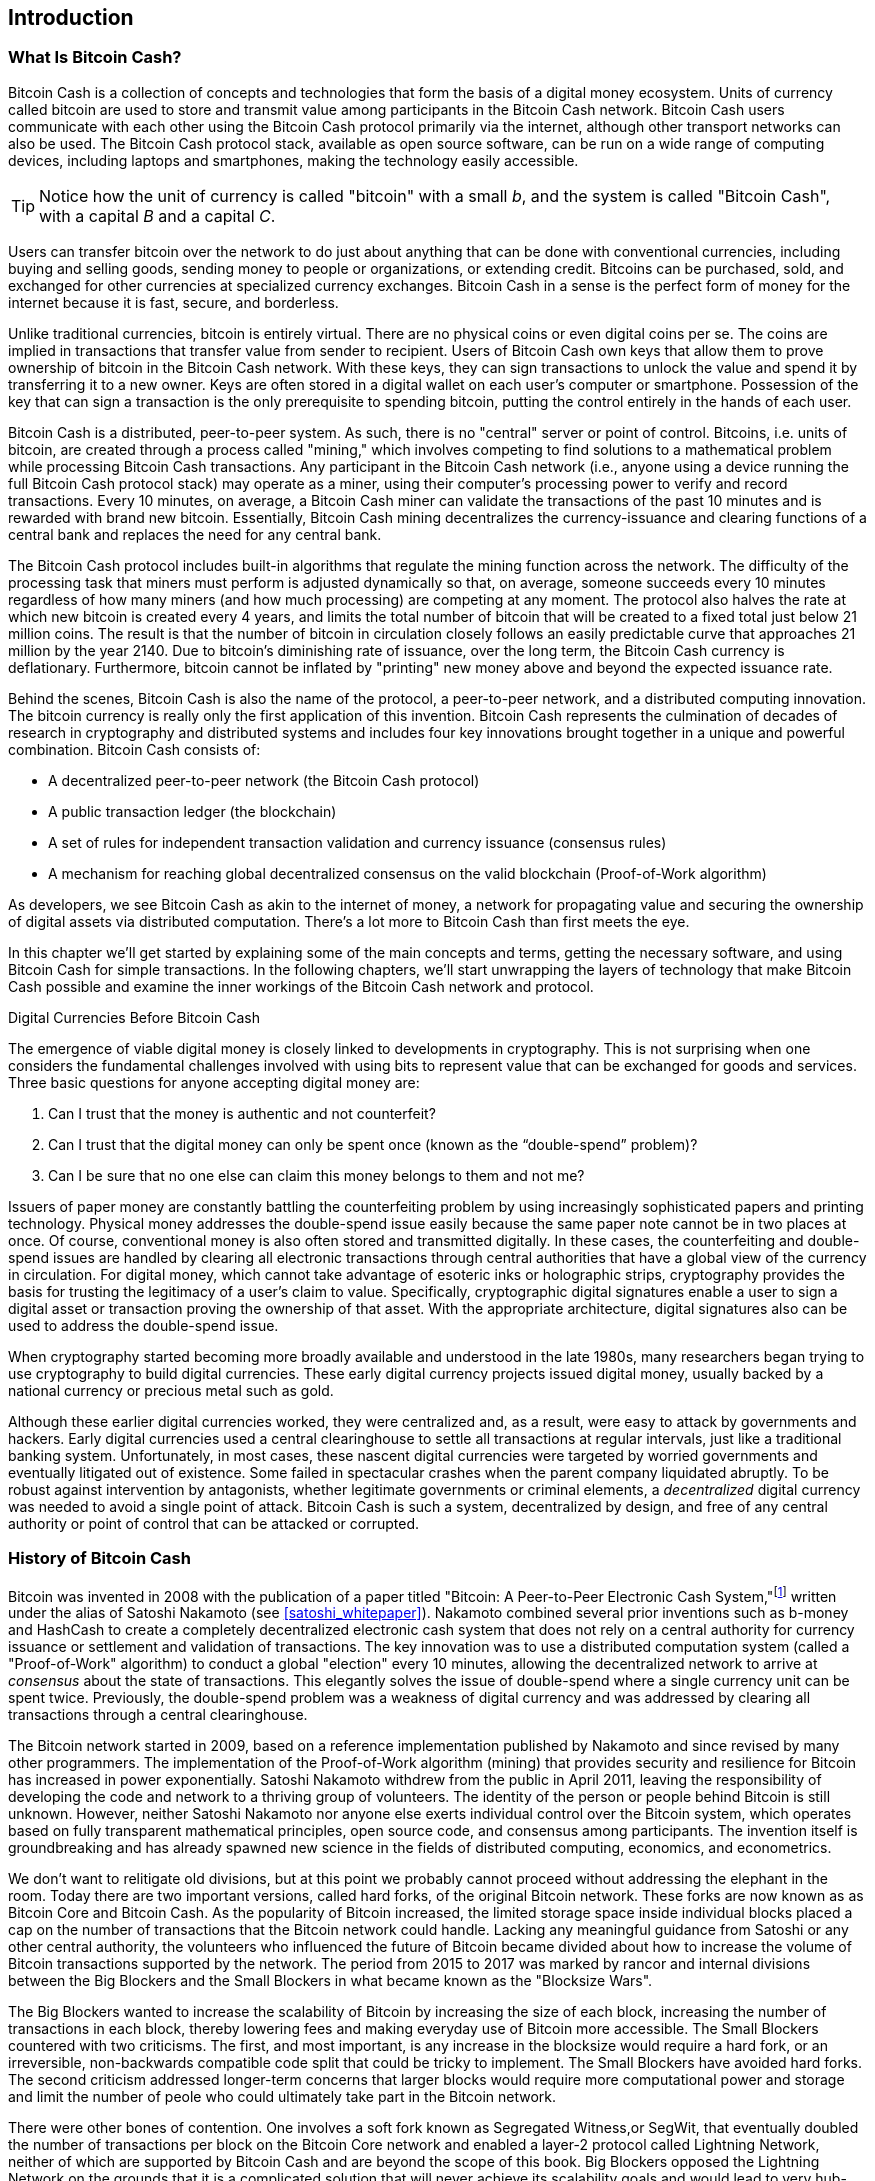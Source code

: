[role="pagenumrestart"]
[[ch01_intro_what_is_bitcoin_cash]]
== Introduction

=== What Is Bitcoin Cash?

((("bitcoin", "defined", id="GSdefine01")))Bitcoin Cash is a collection of concepts and technologies that form the basis of a digital money ecosystem. Units of currency called bitcoin are used to store and transmit value among participants in the Bitcoin Cash network. Bitcoin Cash users communicate with each other using the Bitcoin Cash protocol primarily via the internet, although other transport networks can also be used. The Bitcoin Cash protocol stack, available as open source software, can be run on a wide range of computing devices, including laptops and smartphones, making the technology easily accessible.

[TIP]
====
Notice how the unit of currency is called "bitcoin" with a small _b_, and the system is called "Bitcoin Cash", with a capital _B_ and a capital _C_.
====

Users can transfer bitcoin over the network to do just about anything that can be done with conventional currencies, including buying and selling goods, sending money to people or organizations, or extending credit. Bitcoins can be purchased, sold, and exchanged for other currencies at specialized currency exchanges. Bitcoin Cash in a sense is the perfect form of money for the internet because it is fast, secure, and borderless.

Unlike traditional currencies, bitcoin is entirely virtual. There are no physical coins or even digital coins per se. The coins are implied in transactions that transfer value from sender to recipient. Users of Bitcoin Cash own keys that allow them to prove ownership of bitcoin in the Bitcoin Cash network. With these keys, they can sign transactions to unlock the value and spend it by transferring it to a new owner. Keys are often stored in a digital wallet on each user’s computer or smartphone. Possession of the key that can sign a transaction is the only prerequisite to spending bitcoin, putting the control entirely in the hands of each user.

Bitcoin Cash is a distributed, peer-to-peer system. As such, there is no "central" server or point of control. Bitcoins, i.e. units of bitcoin, are created through a process called "mining," which involves competing to find solutions to a mathematical problem while processing Bitcoin Cash transactions. Any participant in the Bitcoin Cash network (i.e., anyone using a device running the full Bitcoin Cash protocol stack) may operate as a miner, using their computer's processing power to verify and record transactions. Every 10 minutes, on average, a Bitcoin Cash miner can validate the transactions of the past 10 minutes and is rewarded with brand new bitcoin. Essentially, Bitcoin Cash mining decentralizes the currency-issuance and clearing functions of a central bank and replaces the need for any central bank.

The Bitcoin Cash protocol includes built-in algorithms that regulate the mining function across the network. The difficulty of the processing task that miners must perform is adjusted dynamically so that, on average, someone succeeds every 10 minutes regardless of how many miners (and how much processing) are competing at any moment. The protocol also halves the rate at which new bitcoin is created every 4 years, and limits the total number of bitcoin that will be created to a fixed total just below 21 million coins. The result is that the number of bitcoin in circulation closely follows an easily predictable curve that approaches 21 million by the year 2140. Due to bitcoin's diminishing rate of issuance, over the long term, the Bitcoin Cash currency is deflationary. Furthermore, bitcoin cannot be inflated by "printing" new money above and beyond the expected issuance rate.

Behind the scenes, Bitcoin Cash is also the name of the protocol, a peer-to-peer network, and a distributed computing innovation. The bitcoin currency is really only the first application of this invention. Bitcoin Cash represents the culmination of decades of research in cryptography and distributed systems and includes four key innovations brought together in a unique and powerful combination. Bitcoin Cash consists of:

* A decentralized peer-to-peer network (the Bitcoin Cash protocol)
* A public transaction ledger (the blockchain)
* ((("mining and consensus", "consensus rules", "satisfying")))A set of rules for independent transaction validation and currency issuance (consensus rules)
* A mechanism for reaching global decentralized consensus on the valid blockchain (Proof-of-Work algorithm)

As developers, we see Bitcoin Cash as akin to the internet of money, a network for propagating value and securing the ownership of digital assets via distributed computation. There's a lot more to Bitcoin Cash than first meets the eye.

In this chapter we'll get started by explaining some of the main concepts and terms, getting the necessary software, and using Bitcoin Cash for simple transactions. In the following chapters, we'll start unwrapping the layers of technology that make Bitcoin Cash possible and examine the inner workings of the Bitcoin Cash network and protocol.((("", startref="GSdefine01")))

[role="pagebreak-before less_space"]
.Digital Currencies Before Bitcoin Cash
****

((("digital currencies", "prior to bitcoin")))The emergence of viable digital money is closely linked to developments in cryptography. This is not surprising when one considers the fundamental challenges involved with using bits to represent value that can be exchanged for goods and services. Three basic questions for anyone accepting digital money are:

1.     Can I trust that the money is authentic and not counterfeit?
2.     Can I trust that the digital money can only be spent once (known as the “double-spend” problem)?
3.     Can I be sure that no one else can claim this money belongs to them and not me?

Issuers of paper money are constantly battling the counterfeiting problem by using increasingly sophisticated papers and printing technology. Physical money addresses the double-spend issue easily because the same paper note cannot be in two places at once. Of course, conventional money is also often stored and transmitted digitally. In these cases, the counterfeiting and double-spend issues are handled by clearing all electronic transactions through central authorities that have a global view of the currency in circulation. For digital money, which cannot take advantage of esoteric inks or holographic strips, cryptography provides the basis for trusting the legitimacy of a user’s claim to value. Specifically, cryptographic digital signatures enable a user to sign a digital asset or transaction proving the ownership of that asset. With the appropriate architecture, digital signatures also can be used to address the double-spend issue.

When cryptography started becoming more broadly available and understood in the late 1980s, many researchers began trying to use cryptography to build digital currencies. These early digital currency projects issued digital money, usually backed by a national currency or precious metal such as gold.

((("decentralized systems", "vs. centralized", secondary-sortas="centralized")))Although these earlier digital currencies worked, they were centralized and, as a result, were easy to attack by governments and hackers. Early digital currencies used a central clearinghouse to settle all transactions at regular intervals, just like a traditional banking system. Unfortunately, in most cases, these nascent digital currencies were targeted by worried governments and eventually litigated out of existence. Some failed in spectacular crashes when the parent company liquidated abruptly. To be robust against intervention by antagonists, whether legitimate governments or criminal elements, a _decentralized_ digital currency was needed to avoid a single point of attack. Bitcoin Cash is such a system, decentralized by design, and free of any central authority or point of control that can be attacked or corrupted.

****

=== History of Bitcoin Cash

((("Nakamoto, Satoshi")))((("distributed computing")))((("bitcoin", "history of")))Bitcoin was invented in 2008 with the publication of a paper titled "Bitcoin: A Peer-to-Peer Electronic Cash System,"footnote:["Bitcoin: A Peer-to-Peer Electronic Cash System," Satoshi Nakamoto (https://bitcoin.org/bitcoin.pdf).] written under the alias of Satoshi Nakamoto (see <<satoshi_whitepaper>>). Nakamoto combined several prior inventions such as b-money and HashCash to create a completely decentralized electronic cash system that does not rely on a central authority for currency issuance or settlement and validation of transactions. ((("Proof-of-Work algorithm")))((("decentralized systems", "consensus in")))((("mining and consensus", "Proof-of-Work algorithm")))The key innovation was to use a distributed computation system (called a "Proof-of-Work" algorithm) to conduct a global "election" every 10 minutes, allowing the decentralized network to arrive at _consensus_ about the state of transactions. ((("double-spend problem")))((("spending bitcoin", "double-spend problem")))This elegantly solves the issue of double-spend where a single currency unit can be spent twice. Previously, the double-spend problem was a weakness of digital currency and was addressed by clearing all transactions through a central clearinghouse.

The Bitcoin network started in 2009, based on a reference implementation published by Nakamoto and since revised by many other programmers. The implementation of the Proof-of-Work algorithm (mining) that provides security and resilience for Bitcoin has increased in power exponentially. Satoshi Nakamoto withdrew from the public in April 2011, leaving the responsibility of developing the code and network to a thriving group of volunteers. The identity of the person or people behind Bitcoin is still unknown. ((("open source licenses")))However, neither Satoshi Nakamoto nor anyone else exerts individual control over the Bitcoin system, which operates based on fully transparent mathematical principles, open source code, and consensus among participants. The invention itself is groundbreaking and has already spawned new science in the fields of distributed computing, economics, and econometrics.

We don't want to relitigate old divisions, but at this point we probably cannot proceed without addressing the elephant in the room. Today there are two important versions, called hard forks, of the original Bitcoin network. These forks are now known as as Bitcoin Core and Bitcoin Cash. As the popularity of Bitcoin increased, the limited storage space inside individual blocks placed a cap on the number of transactions that the Bitcoin network could handle. Lacking any meaningful guidance from Satoshi or any other central authority, the volunteers who influenced the future of Bitcoin became divided about how to increase the volume of Bitcoin transactions supported by the network. The period from 2015 to 2017 was marked by rancor and internal divisions between the Big Blockers and the Small Blockers in what became known as the "Blocksize Wars".

The Big Blockers wanted to increase the scalability of Bitcoin by increasing the size of each block, increasing the number of transactions in each block, thereby lowering fees and making everyday use of Bitcoin more accessible. The Small Blockers countered with two criticisms. The first, and most important, is any increase in the blocksize would require a hard fork, or an irreversible, non-backwards compatible code split that could be tricky to implement. The Small Blockers have avoided hard forks. The second criticism addressed longer-term concerns that larger blocks would require more computational power and storage and limit the number of peole who could ultimately take part in the Bitcoin network. 

There were other bones of contention. One involves a soft fork known as Segregated Witness,or SegWit, that eventually doubled the number of transactions per block on the Bitcoin Core network and enabled a layer-2 protocol called Lightning Network, neither of which are supported by Bitcoin Cash and are beyond the scope of this book. Big Blockers opposed the Lightning Network on the grounds that it is a complicated solution that will never achieve its scalability goals and would lead to very hub-and-spoke financial cenralization that Bitcoin was invented to bypass. On August 1, 2017 a hard fork took effect that increased the blocksie from 1MB to 8MB. This hard-fork became known as Bitcoin Cash, while the fork that did not support 8MB is now Bitcoin Core. Both Bitcoin Core and Bitcoin Cash are derived from the Bitcoin network envisioned by Satoshi, and both recognize blocks created prior to the hard fork, but subsequent blocks are incompatible. 

This brief description will not satisfy proponents of either Bitcoin Core or Bitcoin Cash. Plenty of ink has already been spilled on the topic, but if you are reading this book, you probably fall on the "big block" side of debate already. Although Bitcoin Core "won" the Bitcoin brand (and the BCH ticket symbol) in the short-term, it faces severe scalability issues that prices small transactions out of the network, which the Lightning Network has failed and will likely never succeed in fixing. The several thousand bitcoin locked up in Lightning Network channels is a tiny fraction of the number of bitcoin locked up in embedded bitcoin contracts on the Ethereum network, which itself is also experiencing issues with scalability and high transaction fees. While "Bitcoin Maximalists", or proponents of the Bitcoin Core network obsess over laser eyes and "number go up", participants on the Bitcoin Cash network are quietly building the technology that will be used to scale the original Bitcoin network to the next level of adoption.

.A Solution to a Distributed Computing Problem
****
((("Byzantine Generals&#x27; Problem")))Satoshi Nakamoto's invention is also a practical and novel solution to a problem in distributed computing, known as the "Byzantine Generals' Problem." Briefly, the problem consists of trying to agree on a course of action or the state of a system by exchanging information over an unreliable and potentially compromised network. ((("central trusted authority")))Satoshi Nakamoto's solution, which uses the concept of Proof-of-Work to achieve consensus _without a central trusted authority_, represents a breakthrough in distributed computing and has wide applicability beyond currency. It can be used to achieve consensus on decentralized networks to prove the fairness of elections, lotteries, asset registries, digital notarization, and more.
****


[[user-stories]]
=== Bitcoin Cash Uses, Users, and Their Stories

((("bitcoin", "use cases", id="GSuses01")))Bitcoin Cash is an innovation in the ancient technology of money. At its core, money simply facilitates the exchange of value between people. Therefore, in order to fully understand Bitcoin Cash and its uses, we'll examine it from the perspective of people using it. Each of the people and their stories, as listed here, illustrates one or more specific use cases. We'll be seeing them throughout the book:

North American low-value retail::
((("use cases", "retail sales")))Alice lives in Northern California's Bay Area. She has heard about Bitcoin Cash from her techie friends and wants to start using it. We will follow her story as she learns about Bitcoin Cash, acquires some, and then spends some of her bitcoin to buy a cup of coffee at Bob's Cafe in Palo Alto. This story will introduce us to the software, the exchanges, and basic transactions from the perspective of a retail consumer.

North American high-value retail::
Carol is an art gallery owner in San Francisco. She sells expensive paintings for Bitcoin Cash. This story will introduce the risks of a "51%" consensus attack for retailers of high-value items.

Offshore contract services::
((("offshore contract services")))((("use cases", "offshore contract services")))Bob, the cafe owner in Palo Alto, is building a new website. He has contracted with an Indian web developer, Gopesh, who lives in Bangalore, India. Gopesh has agreed to be paid in bitcoin. This story will examine the use of Bitcoin Cash for outsourcing, contract services, and international wire transfers.

Web store::
((("use cases", "web store")))Gabriel is an enterprising young teenager in Rio de Janeiro, running a small web store that sells Bitcoin Cash-branded t-shirts, coffee mugs, and stickers. Gabriel is too young to have a bank account, but his parents are encouraging his entrepreneurial spirit.

Charitable donations::
((("charitable donations")))((("use cases", "charitable donations")))Eugenia is the director of a children's charity in the Philippines. Recently she has discovered Bitcoin Cash and wants to use it to reach a whole new group of foreign and domestic donors to fundraise for her charity. She's also investigating ways to use Bitcoin Cash to distribute funds quickly to areas of need. This story will show the use of Bitcoin Cash for global fundraising across currencies and borders and the use of an open ledger for transparency in charitable organizations.

Import/export::
((("use cases", "import/export")))Mohammed is an electronics importer in Dubai. He's trying to use Bitcoin Cash to buy electronics from the United States and China for import into the UAE to accelerate the process of payments for imports. This story will show how Bitcoin Cash can be used for large business-to-business international payments tied to physical goods.

Mining for bitcoin::
((("use cases", "mining for bitcoin")))Jing is a computer engineering student in Shanghai. He has built a "mining" rig to mine for bitcoin using his engineering skills to supplement his income. This story will examine the "industrial" base of Bitcoin Cash: the specialized equipment used to secure the Bitcoin Cash network and issue new currency.

Each of these stories is based on the real people and real industries currently using Bitcoin Cash to create new markets, new industries, and innovative solutions to global economic issues.((("", startref="GSuses01")))

=== Getting Started

((("getting started", "wallet selection", id="GSwallet01")))((("wallets", "selecting", id="Wselect01")))((("bitcoin", "getting started", id="BCbasic01")))Bitcoin Cash is a protocol that can be accessed using a client application that speaks the protocol. A "Bitcoin Cash wallet" is the most common user interface to the Bitcoin Cash system, just like a web browser is the most common user interface for the HTTP protocol. There are many implementations and brands of Bitcoin Cash wallets, just like there are many brands of web browsers (e.g., Chrome, Safari, Firefox, and Internet Explorer). And just like we all have our favorite browsers (Mozilla Firefox, Yay!) and our villains (Internet Explorer, Yuck!), Bitcoin Cash wallets vary in quality, performance, security, privacy, and reliability. There is also a popular implementation of the Bitcoin Cash protocol that includes a wallet, known as Bitcoin Cash Node that is forked from "Bitcoin Core," which is derived from the original implementation written by Satoshi Nakamoto.

==== Choosing a Bitcoin Cash Wallet

((("security", "wallet selection")))Bitcoin Cash wallets are one of the most actively developed applications in the Bitcoin Cash ecosystem. There is intense competition, and while a new wallet is probably being developed right now, several wallets from last year are no longer actively maintained. Many wallets focus on specific platforms or specific uses and some are more suitable for beginners while others are filled with features for advanced users. Choosing a wallet is highly subjective and depends on the use and user expertise. Therefore it would be pointless to recommend a specific brand or wallet. However, we can categorize Bitcoin Cash wallets according to their platform and function and provide some clarity about all the different types of wallets that exist. Better yet, moving keys or seeds between Bitcoin Cash wallets is relatively easy, so it is worth trying out several different wallets until you find one that fits your needs.

[role="pagebreak-before"]
Bitcoin Cash wallets can be categorized as follows, according to the platform:

Desktop wallet:: A desktop wallet was the first type of Bitcoin Cash wallet created as a reference implementation and many users run desktop wallets for the features, autonomy, and control they offer. Running on general-use operating systems such as Windows and Mac OS has certain security disadvantages, however, as these platforms are often insecure and poorly configured.

Mobile wallet:: A mobile wallet is the most common type of Bitcoin Cash wallet. Running on smart-phone operating systems such as Apple iOS and Android, these wallets are often a great choice for new users. Many are designed for simplicity and ease-of-use, but there are also fully featured mobile wallets for power users.

Web wallet:: Web wallets are accessed through a web browser and store the user's wallet on a server owned by a third party. This is similar to webmail in that it relies entirely on a third-party server. Some of these services operate using client-side code running in the user's browser, which keeps control of the Bitcoin Cash keys in the hands of the user. Most, however, present a compromise by taking control of the Bitcoin Cash keys from users in exchange for ease-of-use. It is inadvisable to store large amounts of bitcoin on third-party systems.

Hardware wallet:: Hardware wallets are devices that operate a secure self-contained Bitcoin Cash wallet on special-purpose hardware. They usually connect to a desktop or mobile device via USB cable or near-field-communication (NFC), and are operated with a web browser or accompanying software. By handling all Bitcoin Cash-related operations on the specialized hardware, these wallets are considered very secure and suitable for storing large amounts of bitcoin.

Another way to categorize bitcoin wallets is by their degree of autonomy and how they interact with the Bitcoin Cash network:

Full-node client:: ((("full-node clients")))A full client, or "full node," is a client that stores the entire history of Bitcoin Cash transactions (every transaction by every user, ever), manages users' wallets, and can initiate transactions directly on the Bitcoin Cash network. A full node handles all aspects of the protocol and can independently validate the entire blockchain and any transaction. A full-node client consumes substantial computer resources (e.g., more than 125 GB of disk, 2 GB of RAM) but offers complete autonomy and independent transaction verification.

Lightweight client:: ((("lightweight clients")))((("simplified-payment-verification (SPV)")))A lightweight client, also known as a simplified-payment-verification (SPV) client, connects to Bitcoin Cash full nodes (mentioned previously) for access to the Bitcoin Cash transaction information, but stores the user wallet locally and independently creates, validates, and transmits transactions. Lightweight clients interact directly with the Bitcoin Cash network, without an intermediary.

Third-party API client:: ((("third-party API clients")))A third-party API client is one that interacts with Bitcoin Cash through a third-party system of application programming interfaces (APIs), rather than by connecting to the Bitcoin Cash network directly. The wallet may be stored by the user or by third-party servers, but all transactions go through a third party.

Combining these categorizations, many Bitcoin Cash wallets fall into a few groups, with the three most common being desktop full client, mobile lightweight wallet, and web third-party wallet. The lines between different categories are often blurry, as many wallets run on multiple platforms and can interact with the network in different ways.

For the purposes of this book, we will be demonstrating the use of a variety of downloadable Bitcoin Cash clients, from the most popular implementation (Bitcoin Cash Node) to mobile and web wallets. Some of the examples will require the use of Bitcoin Cash Node, which, in addition to being a full client, also exposes APIs to the wallet, network, and transaction services. If you are planning to explore the programmatic interfaces into the Bitcoin Cash system, you will need to run Bitcoin Cash Node, or one of the alternative clients.((("", startref="GSwallet01")))((("", startref="Wselect01")))

==== Quick Start

((("getting started", "quick start example", id="GSquick01")))((("wallets", "quick start example", id="Wquick01")))((("use cases", "buying coffee", id="aliceone")))Alice, who we introduced in <<user-stories>>, is not a technical user and only recently heard about Bitcoin Cash from her friend Joe. While at a party, Joe is once again enthusiastically explaining Bitcoin Cash to all around him and is offering a demonstration. Intrigued, Alice asks how she can get started with Bitcoin Cash. Joe says that a mobile wallet is best for new users and he recommends a few of his favorite wallets. Alice downloads "Selene Wallet" (available for Android, iOS version in development) and installs it on her phone.

When Alice runs her wallet application for the first time, Selene automatically generated a random private key (described in more details in <<private_keys>>) which will be used to derive Bitcoin Cash addresses that direct to her new wallet. Selene generates one such address derived from her private key and displays it as a QR code that she can receive bitcoin from others. The QR code is the square with a pattern of black and white dots, serving as a form of barcode that contains the same information in a format that can be scanned by Joe's smartphone camera. Next to the wallet's QR code is the Bitcoin Cash address it encodes, and Alice may choose to manually send her address to Joe by copying it onto her clipboard with a tap.

Later, she will need to backup her mnemonic phrase, described below, but the Selene wallet is particularly easy to use and gets her straight to what she wants to do: receive Bitcoin Cash. 

[[selenewallet-welcome]]
.Alice uses the Receive screen on her Selene mobile Bitcoin Cash wallet, and displays her address to Bob in a QR code format
image::images/mbch1_0101.png["SeleneWlletWelcome"]

((("addresses", "bitcoin wallet quick start example")))((("QR codes", "bitcoin wallet quick start example")))((("addresses", see="also keys and addresses"))) At this point, her Bitcoin Cash addresses are not known to the Bitcoin Cash network or "registered" with any part of the Bitcoin Cash system. Her Bitcoin Cash addresses are simply random numbers that correspond to her private key that she can use to control access to the funds. The addresses are generated independently by her wallet without reference or registration with any service. In fact, in most wallets, there is no association between a Bitcoin Cash address and any externally identifiable information including the user's identity. Until the moment an address is referenced as the recipient of value in a transaction posted on the bitcoin ledger, the Bitcoin Cash address is simply part of the vast number of possible addresses that are valid in bitcoin. Only once an address has been associated with a transaction does it become part of the known addresses in the network.

[TIP]
====
((("addresses", "security of")))((("security", "Bitcoin Cash addresses")))Bitcoin Cash addresses start with 1 or 3 (legacy format), or p or q ("cash address" or CashAddr format, usually prefixed by "bitcoincash:"). Like email addresses, they can be shared with other bitcoin users who can use them to send bitcoin directly to your wallet. There is nothing sensitive, from a security perspective, about the Bitcoin Cash address. It can be posted anywhere without risking the security of the account. Unlike email addresses, you can create new addresses as often as you like, all of which will direct funds to your wallet. In fact, many modern wallets automatically create a new address for every transaction to maximize privacy. A wallet is simply a collection of addresses and the keys that unlock the funds within.
====


[[getting_first_bitcoin]]
==== Getting Her First Bitcoin Cash

There are several ways Alice can acquire bitcoin:

* She can exchange some of her national currency (e.g. USD) at a cryptocurrency exchange
* She can buy some from a friend, or an acquaintance from a Bitcoin Cash Meetup, in exchange for cash
* She can find a _Bitcoin ATM_ in her area, which acts as a vending machine, selling bitcoin for cash
* She can offer her skills or a product she sells and accepts payment in bitcoin
* She can ask her employer or clients to pay her in bitcoin

All of these methods have varying degrees of difficulty, and many will involve paying a fee. Some financial institutions will also require Alice to provide identification documents to comply with local banking regulations/anti-money laundering (AML) practices, a process which is known as Know Your Customer (KYC). However, with all these methods, Alice will be able to receive bitcoin.

[TIP]
====
((("privacy, maintaining")))((("security", "maintaining privacy")))((("digital currencies", "currency exchanges")))((("currency exchanges")))((("digital currencies", "benefits of bitcoin")))((("bitcoin", "benefits of")))One of the advantages of bitcoin over other payment systems is that, when used correctly, it affords users much more privacy. Acquiring, holding, and spending bitcoin does not require you to divulge sensitive and personally identifiable information to third parties. However, where bitcoin touches traditional systems, such as currency exchanges, national and international regulations often apply. In order to exchange bitcoin for your national currency, you will often be required to provide proof of identity and banking information. Users should be aware that once a Bitcoin Cash address is attached to an identity, all associated bitcoin transactions are also easy to identify and track. This is one reason many users choose to maintain dedicated exchange accounts unlinked to their wallets.
====

Alice was introduced to bitcoin by a friend so she has an easy way to acquire her first bitcoin. Next, we will look at how she buys bitcoin from her friend Joe and how Joe sends the bitcoin to her wallet.

[[bch_price]]
==== Finding the Current Price of Bitcoin Cash

((("getting started", "exchange rates")))((("exchange rates", "determining")))Before Alice can buy bitcoin from Joe, they have to agree on the _exchange rate_ between bitcoin and US dollars. This brings up a common question for those new to bitcoin: "Who sets the bitcoin price?" The short answer is that the price is set by markets.

((("exchange rates", "floating")))((("floating exchange rate")))Bitcoin Cash, like most other currencies, has a _floating exchange rate_. That means that the value of bitcoin vis-a-vis any other currency fluctuates according to supply and demand in the various markets where it is traded. For example, the "price" of bitcoin in US dollars is calculated in each market based on the most recent trade of bitcoin and US dollars. As such, the price tends to fluctuate minutely several times per second. A pricing service will aggregate the prices from several markets and calculate a volume-weighted average representing the broad market exchange rate of a currency pair (e.g., BCH/JPY).

There are hundreds of applications and websites that can provide the 
current market rate. Here are some of the most popular:

https://markets.bitcoin.com/[Bitcoin.com Markets]:: A commercial company that has provided substantial support for Bitcoin Cash, including a popular wallet app. 
https://coincap.io/assets/bitcoin-cash[CoinCap]:: A service listing the market capitalization and exchange rates of hundreds of crypto-currencies, including bitcoin.
https://coinmarketcap.com/currencies/bitcoin-cash/[CoinMarketCap]:: Another service that is similar to CoinCap. 
https://bitcoinaverage.com/[Bitcoin Cash Average]:: ((("BitcoinAverage")))Now a commercial service that provides a simple API for application developers. 

In addition to these various sites and applications, most bitcoin wallets will automatically convert amounts between bitcoin and other currencies. Joe will use his wallet to convert the price automatically before sending bitcoin to Alice.

[[sending_receiving]]
==== Sending and Receiving Bitcoin Cash

((("getting started", "sending and receiving bitcoin", id="GSsend01")))((("spending bitcoin", "bitcoin wallet quick start example")))((("spending bitcoin", see="also transactions")))Alice has decided to exchange 200 Japanese yen for bitcoin, so as not to risk too much money on this new technology. She gives Joe 200 yen in cash, opens her Selene mobile wallet application, and  displays the QR code with Alice's first Bitcoin Cash address.

Joe then selects Send on his Selene smartphone wallet and is presented with a screen containing the following inputs:

* A destination Bitcoin Cash address
* A list of recent transactions

[[selene-wallet-mobile-send]]
[role="smallereighty"]
.Selene mobile Bitcoin Cash wallet send screen
image::images/mbch1_0102.png["selene mobile send screen"]

Next to the input field for the Bitcoin Cash address, there is a small _Scan_ button. This allows Joe to scan the QR code with his smartphone camera so that he doesn't have to type in Alice's Bitcoin Cash address, which is quite long and difficult to type. Joe taps the _Scan_ button and it activates the smartphone camera, scanning the QR code displayed on Alice's smartphone.

[[selene-wallet-mobile-amount]]
[role="smallereighty"]
.Selene mobile bitcoin wallet amount entry screen
image::images/mbch1_0103.png["selene mobile amount screen"]


Joe now has Alice's Bitcoin Cash address set as the recipient. The Selene wallet now shows him an input amount to send, in bitcoin (BCH) or his local currency (JPY). Joe enters the amount as 200 Japanese yen and his wallet converts it by accessing the most recent exchange rate from an online service. The app displays the amount in both BCH and the reference currency.

[TIP]
====
The price of BCH has changed a lot over time, and an incredible amount since the first edition of this book was written. Many examples in this book reference real-life past transactions, when the price of bitcoin was much lower and transactions with zero fees were still possible. Think about how generous of a friend Joe would have been if he had made the same agreement with Alice today!
====

Using Selene ewallet, Joe carefully checks to make sure he has entered the correct amount, because he is about to transmit money and mistakes are irreversible. For simplicity sake, we will assume that Joe does not pay any transaction fees. The purpose and setting of transaction fees are covered in subsequent chapters.  After double-checking the address and amount, he presses _Send_ to transmit the transaction. Joe's mobile bitcoin wallet constructs a transaction that assigns BCH to the address provided by Alice, sourcing the funds from Joe's wallet and signing the transaction with Joe's private keys. This tells the Bitcoin Cash network that Joe has authorized a transfer of value to Alice's new address. As the transaction is transmitted via the peer-to-peer protocol, it quickly propagates across the Bitcoin Cash network. In less than a second, most of the well-connected nodes in the network receive the transaction and see Alice's address for the first time.

Meanwhile, Alice's wallet is constantly "listening" to published transactions on the Bitcoin Cash network, looking for any that match the addresses it contains. A few seconds after Joe's wallet transmits the transaction, Alice's wallet will indicate that it is receiving 200 JPY in BCH.

[TIP]
====
Each bitcoin can be subdivided into 100 million units, each called a "satoshi" (singular) or "satoshis" (plural). Named for Bitcoin's creator, the Satoshi is the smallest unit of bitcoin, equivalent to 0.00000001 BCH.
====

[[confirmations]]
.Confirmations
((("getting started", "confirmations")))((("confirmations", "bitcoin wallet quick start example")))((("confirmations", see="also mining and consensus; transactions")))((("clearing", seealso="confirmations")))At first, Alice's wallet will show the transaction from Joe as "Unconfirmed." This means that the transaction has been propagated to the network but has not yet been recorded in the bitcoin transaction ledger, known as the blockchain. To be confirmed, a transaction must be included in a block and added to the blockchain, which happens every 10 minutes, on average. In traditional financial terms this is known as _clearing_. This book will cover in detail the propagation, validation, and clearing (or confirmation) of bitcoin transactions.

Alice is now the proud owner of BCH that she can spend. In the next chapter we will look at her first purchase with bitcoin, and examine the underlying transaction and propagation technologies in more detail.((("", startref="BCbasic01")))((("use cases", "buying coffee", startref="aliceone")))

==== Mnemonic Words

Later, when Alice has some bitcoin in her wallet, she takes a moment **away from Joe and all other parties** to write down a secret mnemonic phrase _in order_ on a piece of paper. As explained by the mobile wallet and by Joe earlier, the mnemonic phrase allows Alice to restore her wallet in case she loses her mobile device and grants her access to her funds on another device. After creating her wallet and securing her mnemonic phrase, Alice can tap on her wallet to see her bitcoin amount, transaction history, as well as two buttons that allow her to either _receive_ or _send_ bitcoin, shown in <<selenewallet-welcome>>.

A modern Bitcoin Cash wallet will provide a _mnemonic phrase_ (also sometimes called a "seed" or "seed phrase") for Alice to back up. The mnemonic phrase consists of 12-24 English words, selected randomly by the software, and used as the basis for the keys that are generated by the wallet. The mnemonic phrase can be used by Alice to restore all the transactions and funds in her wallet in the case of an event such as a lost mobile device, a software bug, or memory corruption.

[TIP]
====
The correct term for these backup words is "mnemonic phrase". We avoid the use of the term "seed" to refer to a mnemonic phrase, because even though its use is common it is incorrect.
====

[[mnemonic-storage]]
==== Storing the Mnemonic Safely

Alice needs to be careful to store the mnemonic phrase in a way that balances the need to prevent theft and accidental loss. If she doesn't protect it enough, her mnemonic will be at risk of being stolen. If she protects it too much, her mnemonic will be at risk of being permanently lost. The recommended way to properly balance these risks is to write two copies of the mnemonic phrase on paper, with each of the words numbered as the order matters.

Once Alice has recorded the mnemonic phrase, she should plan to store each copy in a separate secure location such as a locked desk drawer or a fireproof safe.

[WARNING]
====
Never attempt a "DIY" security scheme that deviates in any way from the best practice recommendation in <<mnemonic-storage>>. Do not cut your mnemonic in half, make screenshots, store on USB drives, email or cloud drives, encrypt it, or try any other non-standard method. You will tip the balance in such a way as to risk permanent loss or theft. Many people have lost funds, not from theft but because they tried a non-standard solution without having the expertise to balance the risks involved. The best practice recommendation is carefully balanced by experts and suitable for the vast majority of users.
====

